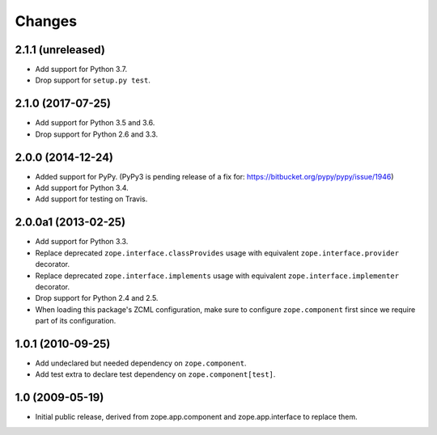 =========
 Changes
=========

2.1.1 (unreleased)
==================

- Add support for Python 3.7.

- Drop support for ``setup.py test``.

2.1.0 (2017-07-25)
==================

- Add support for Python 3.5 and 3.6.

- Drop support for Python 2.6 and 3.3.


2.0.0 (2014-12-24)
==================

- Added support for PyPy.  (PyPy3 is pending release of a fix for:
  https://bitbucket.org/pypy/pypy/issue/1946)

- Add support for Python 3.4.

- Add support for testing on Travis.


2.0.0a1 (2013-02-25)
====================

- Add support for Python 3.3.

- Replace deprecated ``zope.interface.classProvides`` usage with equivalent
  ``zope.interface.provider`` decorator.

- Replace deprecated ``zope.interface.implements`` usage with equivalent
  ``zope.interface.implementer`` decorator.

- Drop support for Python 2.4 and 2.5.

- When loading this package's ZCML configuration, make sure to configure
  ``zope.component`` first since we require part of its configuration.


1.0.1 (2010-09-25)
==================

- Add undeclared but needed dependency on ``zope.component``.

- Add test extra to declare test dependency on ``zope.component[test]``.


1.0 (2009-05-19)
================

* Initial public release, derived from zope.app.component and
  zope.app.interface to replace them.
